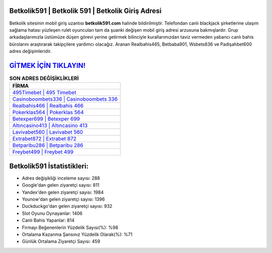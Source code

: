 ﻿Betkolik591 | Betkolik 591 | Betkolik Giriş Adresi
===================================

.. image:: images/betkolik-giris.jpg
   :width: 600
   
Betkolik sitesinin mobil giriş uzantısı **betkolik591.com** halinde bildirilmiştir. Telefondan canlı blackjack şirketlerine ulaşım sağlama hatası yüzleşen rulet oyuncuları tam da şuanki değişen mobil giriş adresi arzusuna bakmışlardır. Grup arkadaşlarımızla üstümüze düşen görevi yerine getirmek bilinciyle kurallarımızdan taviz vermeden yabancı canlı bahis bürolarını araştırarak takipçilere yardımcı olacağız. Aranan Realbahis465, Betbaba901, Wsbets836 ve Padişahbet600 adres değişimleridir.

`GİTMEK İÇİN TIKLAYIN! <https://uclck.me/gonow>`_
==============

.. list-table:: **SON ADRES DEĞİŞİKLİKLERİ**
   :widths: 100
   :header-rows: 1

   * - FİRMA
   * - `495Timebet | 495 Timebet <495timebet-495-timebet-timebet-giris-adresi.html>`_
   * - `Casinoboombets336 | Casinoboombets 336 <casinoboombets336-casinoboombets-336-casinoboombets-giris-adresi.html>`_
   * - `Realbahis466 | Realbahis 466 <realbahis466-realbahis-466-realbahis-giris-adresi.html>`_	 
   * - `Pokerklas564 | Pokerklas 564 <pokerklas564-pokerklas-564-pokerklas-giris-adresi.html>`_	 
   * - `Betexper699 | Betexper 699 <betexper699-betexper-699-betexper-giris-adresi.html>`_ 
   * - `Altıncasino413 | Altıncasino 413 <altincasino413-altincasino-413-altincasino-giris-adresi.html>`_
   * - `Lavivabet560 | Lavivabet 560 <lavivabet560-lavivabet-560-lavivabet-giris-adresi.html>`_	 
   * - `Extrabet872 | Extrabet 872 <extrabet872-extrabet-872-extrabet-giris-adresi.html>`_
   * - `Betparibu286 | Betparibu 286 <betparibu286-betparibu-286-betparibu-giris-adresi.html>`_
   * - `Freybet499 | Freybet 499 <freybet499-freybet-499-freybet-giris-adresi.html>`_
	 
Betkolik591 İstatistikleri:
===================================	 
* Adres değişikliği inceleme sayısı: 288
* Google'dan gelen ziyaretçi sayısı: 811
* Yandex'den gelen ziyaretçi sayısı: 1984
* Younow'dan gelen ziyaretçi sayısı: 1396
* Duckduckgo'dan gelen ziyaretçi sayısı: 932
* Slot Oyunu Oynayanlar: 1406
* Canlı Bahis Yapanlar: 814
* Firmayı Beğenenlerin Yüzdelik Sayısı(%): %98
* Ortalama Kazanma Şansınız Yüzdelik Olarak(%): %71
* Günlük Ortalama Ziyaretçi Sayısı: 459
